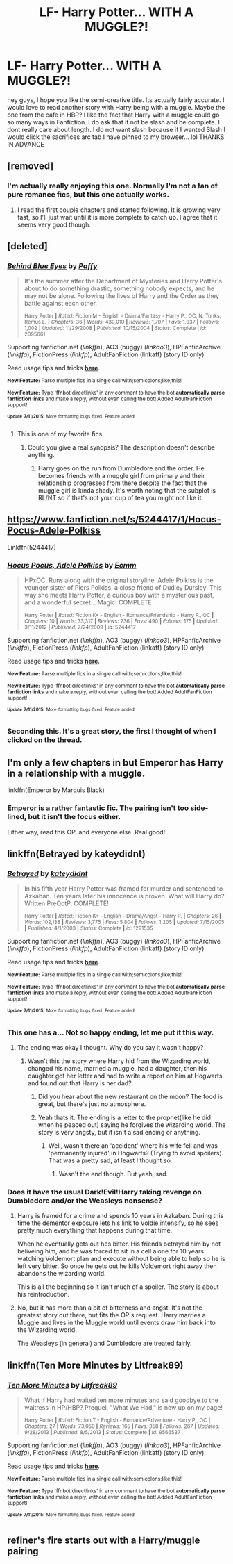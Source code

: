 #+TITLE: LF- Harry Potter... WITH A MUGGLE?!

* LF- Harry Potter... WITH A MUGGLE?!
:PROPERTIES:
:Author: Zerokun11
:Score: 11
:DateUnix: 1437107409.0
:DateShort: 2015-Jul-17
:FlairText: Request
:END:
hey guys, I hope you like the semi-creative title. Its actually fairly accurate. I would love to read another story with Harry being with a muggle. Maybe the one from the cafe in HBP? I like the fact that Harry with a muggle could go so many ways in Fanfiction. I do ask that it not be slash and be complete. I dont really care about length. I do not want slash because if I wanted Slash I would click the sacrifices arc tab I have pinned to my browser... lol THANKS IN ADVANCE


** [removed]
:PROPERTIES:
:Score: 8
:DateUnix: 1437112165.0
:DateShort: 2015-Jul-17
:END:

*** I'm actually really enjoying this one. Normally I'm not a fan of pure romance fics, but this one actually works.
:PROPERTIES:
:Author: Servalpur
:Score: 1
:DateUnix: 1437141749.0
:DateShort: 2015-Jul-17
:END:

**** I read the first couple chapters and started following. It is growing very fast, so I'll just wait until it is more complete to catch up. I agree that it seems very good though.
:PROPERTIES:
:Author: howtopleaseme
:Score: 1
:DateUnix: 1437183590.0
:DateShort: 2015-Jul-18
:END:


** [deleted]
:PROPERTIES:
:Score: 3
:DateUnix: 1437121466.0
:DateShort: 2015-Jul-17
:END:

*** [[http://www.fanfiction.net/s/2095661/1/][*/Behind Blue Eyes/*]] by [[https://www.fanfiction.net/u/260132/Paffy][/Paffy/]]

#+begin_quote
  It's the summer after the Department of Mysteries and Harry Potter's about to do something drastic, something nobody expects, and he may not be alone. Following the lives of Harry and the Order as they battle against each other.

  ^{Harry Potter *|* /Rated:/ Fiction M - English - Drama/Fantasy - Harry P., OC, N. Tonks, Remus L. *|* /Chapters:/ 36 *|* /Words:/ 439,010 *|* /Reviews:/ 1,797 *|* /Favs:/ 1,937 *|* /Follows:/ 1,002 *|* /Updated:/ 11/29/2008 *|* /Published:/ 10/15/2004 *|* /Status:/ Complete *|* /id:/ 2095661}
#+end_quote

Supporting fanfiction.net (/linkffn/), AO3 (buggy) (/linkao3/), HPFanficArchive (/linkffa/), FictionPress (/linkfp/), AdultFanFiction (linkaff) (story ID only)

Read usage tips and tricks [[https://github.com/tusing/reddit-ffn-bot/blob/master/README.md][*here*]].

^{*New Feature:* Parse multiple fics in a single call with;semicolons;like;this!}

^{*New Feature:* Type 'ffnbot!directlinks' in any comment to have the bot *automatically parse fanfiction links* and make a reply, without even calling the bot! Added AdultFanFiction support!}

^{^{*Update*}} ^{^{*7/11/2015:*}} ^{^{More}} ^{^{formatting}} ^{^{bugs}} ^{^{fixed.}} ^{^{Feature}} ^{^{added!}}
:PROPERTIES:
:Author: FanfictionBot
:Score: 3
:DateUnix: 1437121778.0
:DateShort: 2015-Jul-17
:END:

**** This is one of my favorite fics.
:PROPERTIES:
:Score: 1
:DateUnix: 1437151892.0
:DateShort: 2015-Jul-17
:END:

***** Could you give a real synopsis? The description doesn't describe anything.
:PROPERTIES:
:Author: howtopleaseme
:Score: 2
:DateUnix: 1437183317.0
:DateShort: 2015-Jul-18
:END:

****** Harry goes on the run from Dumbledore and the order. He becomes friends with a muggle girl from primary and their relationship progresses from there despite the fact that the muggle girl is kinda shady. It's worth noting that the subplot is RL/NT so if that's not your cup of tea you might not like it.
:PROPERTIES:
:Score: 1
:DateUnix: 1437188918.0
:DateShort: 2015-Jul-18
:END:


** [[https://www.fanfiction.net/s/5244417/1/Hocus-Pocus-Adele-Polkiss]]

Linkffn(5244417)
:PROPERTIES:
:Author: Bobo54bc
:Score: 5
:DateUnix: 1437122985.0
:DateShort: 2015-Jul-17
:END:

*** [[http://www.fanfiction.net/s/5244417/1/][*/Hocus Pocus, Adele Polkiss/*]] by [[https://www.fanfiction.net/u/1469774/Ecmm][/Ecmm/]]

#+begin_quote
  HPxOC. Runs along with the original storyline. Adele Polkiss is the younger sister of Piers Polkiss, a close friend of Dudley Dursley. This way she meets Harry Potter, a curious boy with a mysterious past, and a wonderful secret... Magic! COMPLETE

  ^{Harry Potter *|* /Rated:/ Fiction K+ - English - Romance/Friendship - Harry P., OC *|* /Chapters:/ 10 *|* /Words:/ 33,317 *|* /Reviews:/ 236 *|* /Favs:/ 490 *|* /Follows:/ 175 *|* /Updated:/ 3/11/2012 *|* /Published:/ 7/24/2009 *|* /id:/ 5244417}
#+end_quote

Supporting fanfiction.net (/linkffn/), AO3 (buggy) (/linkao3/), HPFanficArchive (/linkffa/), FictionPress (/linkfp/), AdultFanFiction (linkaff) (story ID only)

Read usage tips and tricks [[https://github.com/tusing/reddit-ffn-bot/blob/master/README.md][*here*]].

^{*New Feature:* Parse multiple fics in a single call with;semicolons;like;this!}

^{*New Feature:* Type 'ffnbot!directlinks' in any comment to have the bot *automatically parse fanfiction links* and make a reply, without even calling the bot! Added AdultFanFiction support!}

^{^{*Update*}} ^{^{*7/11/2015:*}} ^{^{More}} ^{^{formatting}} ^{^{bugs}} ^{^{fixed.}} ^{^{Feature}} ^{^{added!}}
:PROPERTIES:
:Author: FanfictionBot
:Score: 1
:DateUnix: 1437123243.0
:DateShort: 2015-Jul-17
:END:


*** Seconding this. It's a great story, the first I thought of when I clicked on the thread.
:PROPERTIES:
:Author: __Pers
:Score: 1
:DateUnix: 1437142555.0
:DateShort: 2015-Jul-17
:END:


** I'm only a few chapters in but Emperor has Harry in a relationship with a muggle.

linkffn(Emperor by Marquis Black)
:PROPERTIES:
:Score: 3
:DateUnix: 1437140287.0
:DateShort: 2015-Jul-17
:END:

*** Emperor is a rather fantastic fic. The pairing isn't too side-lined, but it isn't the focus either.

Either way, read this OP, and everyone else. Real good!
:PROPERTIES:
:Score: 4
:DateUnix: 1437142493.0
:DateShort: 2015-Jul-17
:END:


** linkffn(Betrayed by kateydidnt)
:PROPERTIES:
:Author: __Pers
:Score: 3
:DateUnix: 1437142820.0
:DateShort: 2015-Jul-17
:END:

*** [[http://www.fanfiction.net/s/1291535/1/][*/Betrayed/*]] by [[https://www.fanfiction.net/u/9744/kateydidnt][/kateydidnt/]]

#+begin_quote
  In his fifth year Harry Potter was framed for murder and sentenced to Azkaban. Ten years later his innocence is proven. What will Harry do? Written PreOotP. COMPLETE!

  ^{Harry Potter *|* /Rated:/ Fiction K+ - English - Drama/Angst - Harry P. *|* /Chapters:/ 26 *|* /Words:/ 102,138 *|* /Reviews:/ 3,775 *|* /Favs:/ 5,804 *|* /Follows:/ 1,205 *|* /Updated:/ 7/15/2005 *|* /Published:/ 4/1/2003 *|* /Status:/ Complete *|* /id:/ 1291535}
#+end_quote

Supporting fanfiction.net (/linkffn/), AO3 (buggy) (/linkao3/), HPFanficArchive (/linkffa/), FictionPress (/linkfp/), AdultFanFiction (linkaff) (story ID only)

Read usage tips and tricks [[https://github.com/tusing/reddit-ffn-bot/blob/master/README.md][*here*]].

^{*New Feature:* Parse multiple fics in a single call with;semicolons;like;this!}

^{*New Feature:* Type 'ffnbot!directlinks' in any comment to have the bot *automatically parse fanfiction links* and make a reply, without even calling the bot! Added AdultFanFiction support!}

^{^{*Update*}} ^{^{*7/11/2015:*}} ^{^{More}} ^{^{formatting}} ^{^{bugs}} ^{^{fixed.}} ^{^{Feature}} ^{^{added!}}
:PROPERTIES:
:Author: FanfictionBot
:Score: 1
:DateUnix: 1437142878.0
:DateShort: 2015-Jul-17
:END:


*** This one has a... Not so happy ending, let me put it this way.
:PROPERTIES:
:Author: -Oc-
:Score: 1
:DateUnix: 1437147732.0
:DateShort: 2015-Jul-17
:END:

**** The ending was okay I thought. Why do you say it wasn't happy?
:PROPERTIES:
:Author: howtopleaseme
:Score: 1
:DateUnix: 1437183642.0
:DateShort: 2015-Jul-18
:END:

***** Wasn't this the story where Harry hid from the Wizarding world, changed his name, married a muggle, had a daughter, then his daughter got her letter and had to write a report on him at Hogwarts and found out that Harry is her dad?
:PROPERTIES:
:Author: -Oc-
:Score: 1
:DateUnix: 1437184430.0
:DateShort: 2015-Jul-18
:END:

****** Did you hear about the new restaurant on the moon? The food is great, but there's just no atmosphere.
:PROPERTIES:
:Author: Dad_Jokes_Inbound
:Score: 3
:DateUnix: 1437184576.0
:DateShort: 2015-Jul-18
:END:


****** Yeah thats it. The ending is a letter to the prophet(like he did when he peaced out) saying he forgives the wizarding world. The story is very angsty, but it isn't a sad ending or anything.
:PROPERTIES:
:Author: howtopleaseme
:Score: 1
:DateUnix: 1437184891.0
:DateShort: 2015-Jul-18
:END:

******* Well, wasn't there an 'accident' where his wife fell and was 'permanently injured' in Hogwarts? (Trying to avoid spoilers). That was a pretty sad, at least I thought so.
:PROPERTIES:
:Author: -Oc-
:Score: 2
:DateUnix: 1437185111.0
:DateShort: 2015-Jul-18
:END:

******** Wasn't the end though. But yeah, sad.
:PROPERTIES:
:Author: howtopleaseme
:Score: 1
:DateUnix: 1437195696.0
:DateShort: 2015-Jul-18
:END:


*** Does it have the usual Dark!Evil!Harry taking revenge on Dumbledore and/or the Weasleys nonsense?
:PROPERTIES:
:Author: PsychoGeek
:Score: 1
:DateUnix: 1437164359.0
:DateShort: 2015-Jul-18
:END:

**** Harry is framed for a crime and spends 10 years in Azkaban. During this time the dementor exposure lets his link to Voldie intensify, so he sees pretty much everything that happens during that time.

When he eventually gets out hes bitter. His friends betrayed him by not beliveing him, and he was forced to sit in a cell alone for 10 years watching Voldemort plan and execute without being able to help so he is left very bitter. So once he gets out he kills Voldemort right away then abandons the wizarding world.

This is all the beginning so it isn't much of a spoiler. The story is about his reintroduction.
:PROPERTIES:
:Author: howtopleaseme
:Score: 2
:DateUnix: 1437183818.0
:DateShort: 2015-Jul-18
:END:


**** No, but it has more than a bit of bitterness and angst. It's not the greatest story out there, but fits the OP's request. Harry marries a Muggle and lives in the Muggle world until events draw him back into the Wizarding world.

The Weasleys (in general) and Dumbledore are treated fairly.
:PROPERTIES:
:Author: __Pers
:Score: 1
:DateUnix: 1437170660.0
:DateShort: 2015-Jul-18
:END:


** linkffn(Ten More Minutes by Litfreak89)
:PROPERTIES:
:Author: fxf
:Score: 1
:DateUnix: 1437168290.0
:DateShort: 2015-Jul-18
:END:

*** [[http://www.fanfiction.net/s/9566537/1/][*/Ten More Minutes/*]] by [[https://www.fanfiction.net/u/4897438/Litfreak89][/Litfreak89/]]

#+begin_quote
  What if Harry had waited ten more minutes and said goodbye to the waitress in HP/HBP? Prequel, "What We Had," is now up on my page!

  ^{Harry Potter *|* /Rated:/ Fiction T - English - Romance/Adventure - Harry P., OC *|* /Chapters:/ 27 *|* /Words:/ 73,050 *|* /Reviews:/ 165 *|* /Favs:/ 358 *|* /Follows:/ 267 *|* /Updated:/ 9/28/2013 *|* /Published:/ 8/5/2013 *|* /Status:/ Complete *|* /id:/ 9566537}
#+end_quote

Supporting fanfiction.net (/linkffn/), AO3 (buggy) (/linkao3/), HPFanficArchive (/linkffa/), FictionPress (/linkfp/), AdultFanFiction (linkaff) (story ID only)

Read usage tips and tricks [[https://github.com/tusing/reddit-ffn-bot/blob/master/README.md][*here*]].

^{*New Feature:* Parse multiple fics in a single call with;semicolons;like;this!}

^{*New Feature:* Type 'ffnbot!directlinks' in any comment to have the bot *automatically parse fanfiction links* and make a reply, without even calling the bot! Added AdultFanFiction support!}

^{^{*Update*}} ^{^{*7/11/2015:*}} ^{^{More}} ^{^{formatting}} ^{^{bugs}} ^{^{fixed.}} ^{^{Feature}} ^{^{added!}}
:PROPERTIES:
:Author: FanfictionBot
:Score: 1
:DateUnix: 1437168435.0
:DateShort: 2015-Jul-18
:END:


** refiner's fire starts out with a Harry/muggle pairing
:PROPERTIES:
:Author: redwings159753
:Score: 1
:DateUnix: 1437268755.0
:DateShort: 2015-Jul-19
:END:
